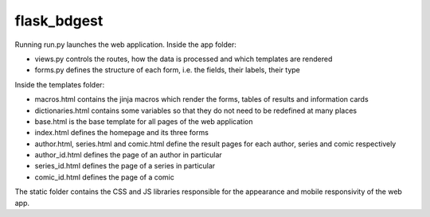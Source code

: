 flask_bdgest
============

Running run.py launches the web application. Inside the app folder:

- views.py controls the routes, how the data is processed and which templates are rendered
- forms.py defines the structure of each form, i.e. the fields, their labels, their type

Inside the templates folder:

- macros.html contains the jinja macros which render the forms, tables of results and information cards
- dictionaries.html contains some variables so that they do not need to be redefined at many places
- base.html is the base template for all pages of the web application
- index.html defines the homepage and its three forms
- author.html, series.html and comic.html define the result pages for each author, series and comic respectively
- author_id.html defines the page of an author in particular
- series_id.html defines the page of a series in particular
- comic_id.html defines the page of a comic

The static folder contains the CSS and JS libraries responsible for the appearance and mobile responsivity of the web app.
